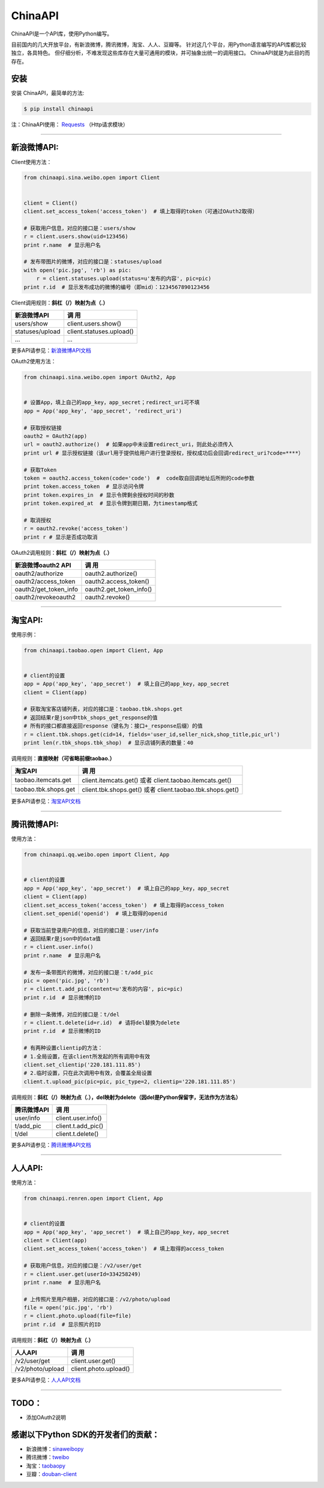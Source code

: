 ChinaAPI
=========================

.. image:: https://travis-ci.org/smallcode/ChinaAPI.png
    :target: https://travis-ci.org/smallcode/ChinaAPI

.. image:: https://badge.fury.io/py/chinaapi.png
    :target: http://badge.fury.io/py/chinaapi


ChinaAPI是一个API库，使用Python编写。

目前国内的几大开放平台，有新浪微博，腾讯微博，淘宝、人人、豆瓣等。
针对这几个平台，用Python语言编写的API库都比较独立，各具特色。
但仔细分析，不难发现这些库存在大量可通用的模块，并可抽象出统一的调用接口。
ChinaAPI就是为此目的而存在。

安装
----

安装 ChinaAPI，最简单的方法:

.. code-block:: bash

    $ pip install chinaapi

注：ChinaAPI使用： `Requests`_  （Http请求模块）

----

新浪微博API:
------------

Client使用方法：

.. code-block:: python

        from chinaapi.sina.weibo.open import Client


        client = Client()
        client.set_access_token('access_token')  # 填上取得的token（可通过OAuth2取得）

        # 获取用户信息，对应的接口是：users/show
        r = client.users.show(uid=123456)
        print r.name  # 显示用户名

        # 发布带图片的微博，对应的接口是：statuses/upload
        with open('pic.jpg', 'rb') as pic:
            r = client.statuses.upload(status=u'发布的内容', pic=pic)
        print r.id  # 显示发布成功的微博的编号（即mid）：1234567890123456


Client调用规则：**斜杠（/）映射为点（.）**

====================================== =========================================
            新浪微博API                               调  用
====================================== =========================================
  users/show                           client.users.show()
  statuses/upload                      client.statuses.upload()
  ...                                  ...
====================================== =========================================

更多API请参见：`新浪微博API文档`_

OAuth2使用方法：

.. code-block:: python

        from chinaapi.sina.weibo.open import OAuth2, App


        # 设置App，填上自己的app_key，app_secret；redirect_uri可不填
        app = App('app_key', 'app_secret', 'redirect_uri')

        # 获取授权链接
        oauth2 = OAuth2(app)
        url = oauth2.authorize()  # 如果app中未设置redirect_uri，则此处必须传入
        print url # 显示授权链接（该url用于提供给用户进行登录授权，授权成功后会回调redirect_uri?code=****）

        # 获取Token
        token = oauth2.access_token(code='code')  #  code取自回调地址后所附的code参数
        print token.access_token  # 显示访问令牌
        print token.expires_in  # 显示令牌剩余授权时间的秒数
        print token.expired_at  # 显示令牌到期日期，为timestamp格式

        # 取消授权
        r = oauth2.revoke('access_token')
        print r # 显示是否成功取消

OAuth2调用规则：**斜杠（/）映射为点（.）**

====================================== =========================================
            新浪微博oauth2 API                        调  用
====================================== =========================================
  oauth2/authorize                     oauth2.authorize()
  oauth2/access_token                  oauth2.access_token()
  oauth2/get_token_info                oauth2.get_token_info()
  oauth2/revokeoauth2                  oauth2.revoke()
====================================== =========================================

----

淘宝API:
------------


使用示例：

.. code-block:: python

        from chinaapi.taobao.open import Client, App


        # client的设置
        app = App('app_key', 'app_secret')  # 填上自己的app_key，app_secret
        client = Client(app)

        # 获取淘宝客店铺列表，对应的接口是：taobao.tbk.shops.get
        # 返回结果r是json中tbk_shops_get_response的值
        # 所有的接口都直接返回response（键名为：接口+_response后缀）的值
        r = client.tbk.shops.get(cid=14, fields='user_id,seller_nick,shop_title,pic_url')
        print len(r.tbk_shops.tbk_shop)  # 显示店铺列表的数量：40


调用规则：**直接映射（可省略前缀taobao.）**

====================================== =========================================
               淘宝API                               调  用
====================================== =========================================
  taobao.itemcats.get                  client.itemcats.get()
                                       或者 client.taobao.itemcats.get()
  taobao.tbk.shops.get                 client.tbk.shops.get()
                                       或者 client.taobao.tbk.shops.get()

====================================== =========================================

更多API请参见：`淘宝API文档`_

----

腾讯微博API:
------------

使用方法：

.. code-block:: python

        from chinaapi.qq.weibo.open import Client, App


        # client的设置
        app = App('app_key', 'app_secret')  # 填上自己的app_key，app_secret
        client = Client(app)
        client.set_access_token('access_token')  # 填上取得的access_token
        client.set_openid('openid')  # 填上取得的openid

        # 获取当前登录用户的信息，对应的接口是：user/info
        # 返回结果r是json中的data值
        r = client.user.info()
        print r.name  # 显示用户名

        # 发布一条带图片的微博，对应的接口是：t/add_pic
        pic = open('pic.jpg', 'rb')
        r = client.t.add_pic(content=u'发布的内容', pic=pic)
        print r.id  # 显示微博的ID

        # 删除一条微博，对应的接口是：t/del
        r = client.t.delete(id=r.id)  # 请将del替换为delete
        print r.id  # 显示微博的ID

        # 有两种设置clientip的方法：
        # 1.全局设置，在该client所发起的所有调用中有效
        client.set_clientip('220.181.111.85')
        # 2.临时设置，只在此次调用中有效，会覆盖全局设置
        client.t.upload_pic(pic=pic, pic_type=2, clientip='220.181.111.85')


调用规则：**斜杠（/）映射为点（.），del映射为delete（因del是Python保留字，无法作为方法名）**

====================================== =========================================
            腾讯微博API                               调  用
====================================== =========================================
  user/info                            client.user.info()
  t/add_pic                            client.t.add_pic()
  t/del                                client.t.delete()
====================================== =========================================

更多API请参见：`腾讯微博API文档`_

----

人人API:
------------

使用方法：

.. code-block:: python

        from chinaapi.renren.open import Client, App


        # client的设置
        app = App('app_key', 'app_secret')  # 填上自己的app_key，app_secret
        client = Client(app)
        client.set_access_token('access_token')  # 填上取得的access_token

        # 获取用户信息，对应的接口是：/v2/user/get
        r = client.user.get(userId=334258249)
        print r.name  # 显示用户名

        # 上传照片至用户相册，对应的接口是：/v2/photo/upload
        file = open('pic.jpg', 'rb')
        r = client.photo.upload(file=file)
        print r.id  # 显示照片的ID


调用规则：**斜杠（/）映射为点（.）**

====================================== =========================================
            人人API                               调  用
====================================== =========================================
  /v2/user/get                         client.user.get()
  /v2/photo/upload                     client.photo.upload()

====================================== =========================================

更多API请参见：`人人API文档`_

----

TODO：
-----------------------------------

- 添加OAuth2说明

感谢以下Python SDK的开发者们的贡献：
-----------------------------------

- 新浪微博：`sinaweibopy`_
- 腾讯微博：`tweibo`_
- 淘宝：`taobaopy`_
- 豆瓣：`douban-client`_

.. _`sinaweibopy`: https://github.com/michaelliao/sinaweibopy
.. _`tweibo`: https://github.com/upbit/tweibo-pysdk
.. _`taobaopy`: https://github.com/sempr/taobaopy
.. _`douban-client`: https://github.com/douban/douban-client
.. _`Requests`: https://github.com/kennethreitz/requests
.. _`新浪微博API文档`: http://open.weibo.com/wiki/%E5%BE%AE%E5%8D%9AAPI
.. _`淘宝API文档`: http://open.taobao.com/doc/category_list.htm?spm=0.0.0.0.MNfatw&id=102
.. _`腾讯微博API文档`: http://wiki.open.t.qq.com/index.php/API%E6%96%87%E6%A1%A3
.. _`人人API文档`: http://wiki.dev.renren.com/wiki/API2

